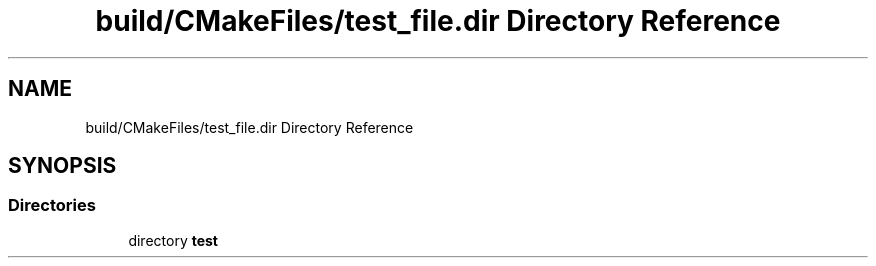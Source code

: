 .TH "build/CMakeFiles/test_file.dir Directory Reference" 3 "Tue Aug 13 2024" "mml" \" -*- nroff -*-
.ad l
.nh
.SH NAME
build/CMakeFiles/test_file.dir Directory Reference
.SH SYNOPSIS
.br
.PP
.SS "Directories"

.in +1c
.ti -1c
.RI "directory \fBtest\fP"
.br
.in -1c
